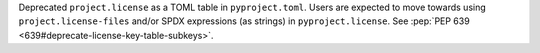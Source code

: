 Deprecated ``project.license`` as a TOML table in
``pyproject.toml``. Users are expected to move towards using
``project.license-files`` and/or SPDX expressions (as strings) in
``pyproject.license``.
See :pep:`PEP 639 <639#deprecate-license-key-table-subkeys>`.
